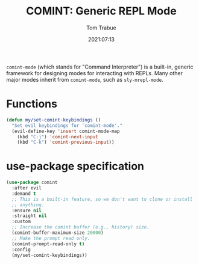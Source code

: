 #+title:    COMINT: Generic REPL Mode
#+author:   Tom Trabue
#+email:    tom.trabue@gmail.com
#+date:     2021:07:13
#+property: header-args:emacs-lisp :lexical t
#+tags:
#+STARTUP: fold

=comint-mode= (which stands for "Command Interpreter") is a built-in, generic
framework for designing modes for interacting with REPLs. Many other major modes
inherit from =comint-mode=, such as =sly-mrepl-mode=.

* Functions
  #+begin_src emacs-lisp :tangle yes
    (defun my/set-comint-keybindings ()
      "Set evil keybindings for `comint-mode'."
      (evil-define-key 'insert comint-mode-map
        (kbd "C-j") 'comint-next-input
        (kbd "C-k") 'comint-previous-input))
  #+end_src

* use-package specification
#+begin_src emacs-lisp :tangle yes
  (use-package comint
    :after evil
    :demand t
    ;; This is a built-in feature, so we don't want to clone or install
    ;; anything.
    :ensure nil
    :straight nil
    :custom
    ;; Increase the comint buffer (e.g., history) size.
    (comint-buffer-maximum-size 20000)
    ;; Make the prompt read only.
    (comint-prompt-read-only t)
    :config
    (my/set-comint-keybindings))
#+end_src
